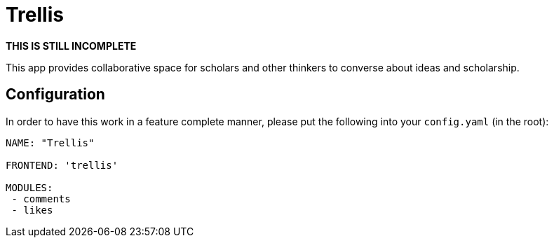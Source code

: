 = Trellis

**THIS IS STILL INCOMPLETE**

This app provides collaborative space for scholars and other thinkers
to converse about ideas and scholarship.

== Configuration

In order to have this work in a feature complete manner, please put the following into your `config.yaml` (in the root):

```
NAME: "Trellis"

FRONTEND: 'trellis'

MODULES:
 - comments
 - likes
```